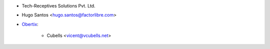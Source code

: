 * Tech-Receptives Solutions Pvt. Ltd.
* Hugo Santos <hugo.santos@factorlibre.com>

* `Obertix <https://www.obertix.net>`_:

    * Cubells <vicent@vcubells.net>
